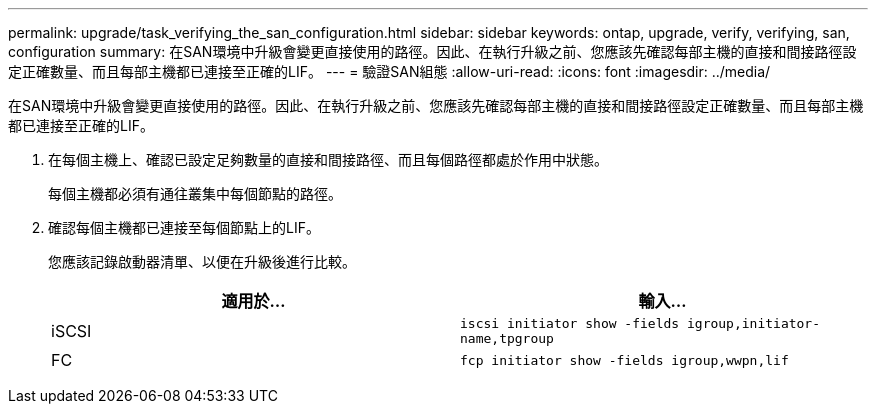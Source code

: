 ---
permalink: upgrade/task_verifying_the_san_configuration.html 
sidebar: sidebar 
keywords: ontap, upgrade, verify, verifying, san, configuration 
summary: 在SAN環境中升級會變更直接使用的路徑。因此、在執行升級之前、您應該先確認每部主機的直接和間接路徑設定正確數量、而且每部主機都已連接至正確的LIF。 
---
= 驗證SAN組態
:allow-uri-read: 
:icons: font
:imagesdir: ../media/


[role="lead"]
在SAN環境中升級會變更直接使用的路徑。因此、在執行升級之前、您應該先確認每部主機的直接和間接路徑設定正確數量、而且每部主機都已連接至正確的LIF。

. 在每個主機上、確認已設定足夠數量的直接和間接路徑、而且每個路徑都處於作用中狀態。
+
每個主機都必須有通往叢集中每個節點的路徑。

. 確認每個主機都已連接至每個節點上的LIF。
+
您應該記錄啟動器清單、以便在升級後進行比較。

+
[cols="2*"]
|===
| 適用於... | 輸入... 


 a| 
iSCSI
 a| 
`iscsi initiator show -fields igroup,initiator-name,tpgroup`



 a| 
FC
 a| 
`fcp initiator show -fields igroup,wwpn,lif`

|===

